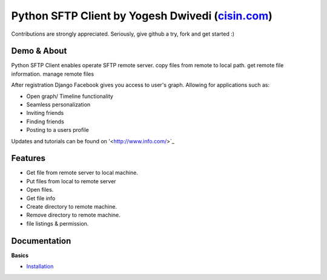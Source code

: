 ##############################################################################################
Python SFTP Client by Yogesh Dwivedi (`cisin.com <http://www.cisin.com/>`_)
##############################################################################################


Contributions are strongly appreciated. Seriously, give github a try, fork and get started :)



Demo & About
------------

Python SFTP Client enables operate SFTP remote server.
copy files from remote to local path. get remote file information. manage remote files


After registration Django Facebook gives you access to user's graph. Allowing for applications such as:

* Open graph/ Timeline functionality
* Seamless personalization
* Inviting friends
* Finding friends
* Posting to a users profile

Updates and tutorials can be found on '<http://www.info.com/>`_


Features
--------

* Get file from remote server to local machine.
* Put files from local to remote server
* Open files.
* Get file info
* Create directory to remote machine.
* Remove directory to remote machine.
* file listings & permission.


Documentation
-------------

**Basics**

* `Installation <http://django-facebook.readthedocs.org/en/latest/installation.html>`_




